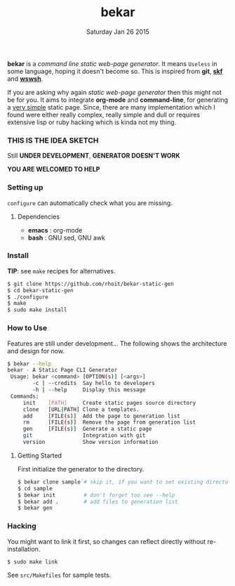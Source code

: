 #+TITLE: bekar
#+DATE: Saturday Jan 26 2015

#+STARTUP: showall

*bekar* is a /command line/ /static web-page generator/. It means
~Useless~ in some language, hoping it doesn't become so. This is
inspired from *git*, *[[https://github.com/moebiuseye/skf][skf]]* and *[[https://github.com/Ypnose/wswsh][wswsh]]*.

If you are asking why again /static web-page generator/ then this
might not be for you. It aims to integrate *org-mode* and *command-line*,
for generating a _very simple_ static page. Since, there are many
implementation which I found were either really complex, really simple
and dull or requires extensive lisp or ruby hacking which is kinda not
my thing.

*** THIS IS THE IDEA SKETCH
Still *UNDER DEVELOPMENT*, *GENERATOR DOESN'T WORK*

*YOU ARE WELCOMED TO HELP*

*** Setting up
=configure= can automatically check what you are missing.
**** Dependencies
- *emacs* : org-mode
- *bash*  : GNU sed, GNU awk


*** Install
    *TIP*: see =make= recipes for alternatives.

    #+BEGIN_SRC bash
      $ git clone https://github.com/rhoit/bekar-static-gen
      $ cd bekar-static-gen
      $ ./configure
      $ make
      $ sudo make install
    #+END_SRC

*** How to Use
    Features are still under development... 
    The following shows the architecture
    and design for now.

    #+BEGIN_SRC bash
      $ bekar --help
      bekar - A Static Page CLI Generator
       Usage: bekar <command> [OPTION(s)] [<args>]
              -c | --credits  Say hello to developers
              -h | --help     Display this message
       Commands:
           init    [PATH]     Create static pages source directory
           clone   [URL|PATH] Clone a templates.
           add     [FILE(s)]  Add the page to generation list
           rm      [FILE(s)]  Remove the page from generation list
           gen     [FILE(s)]  Generate a static page
           git                Integration with git
           version            Show version information
    #+END_SRC

**** Getting Started
     First initialize the generator to the directory.

     #+BEGIN_SRC bash
       $ bekar clone sample # skip it, if you want to set existing directory
       $ cd sample
       $ bekar init         # don't forget too see --help
       $ bekar add .        # add files to generation list
       $ bekar gen
     #+END_SRC

*** Hacking
    You might want to link it first, so changes can reflect directly
    without re-installation.

    #+BEGIN_SRC bash
      $ sudo make link
    #+END_SRC

    See =src/Makefiles= for sample tests.
